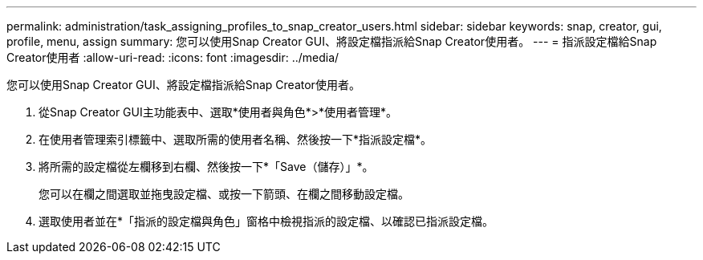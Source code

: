 ---
permalink: administration/task_assigning_profiles_to_snap_creator_users.html 
sidebar: sidebar 
keywords: snap, creator, gui, profile, menu, assign 
summary: 您可以使用Snap Creator GUI、將設定檔指派給Snap Creator使用者。 
---
= 指派設定檔給Snap Creator使用者
:allow-uri-read: 
:icons: font
:imagesdir: ../media/


[role="lead"]
您可以使用Snap Creator GUI、將設定檔指派給Snap Creator使用者。

. 從Snap Creator GUI主功能表中、選取*使用者與角色*>*使用者管理*。
. 在使用者管理索引標籤中、選取所需的使用者名稱、然後按一下*指派設定檔*。
. 將所需的設定檔從左欄移到右欄、然後按一下*「Save（儲存）」*。
+
您可以在欄之間選取並拖曳設定檔、或按一下箭頭、在欄之間移動設定檔。

. 選取使用者並在*「指派的設定檔與角色」窗格中檢視指派的設定檔、以確認已指派設定檔。

